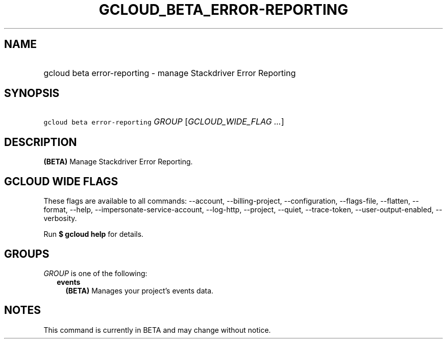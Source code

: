 
.TH "GCLOUD_BETA_ERROR\-REPORTING" 1



.SH "NAME"
.HP
gcloud beta error\-reporting \- manage Stackdriver Error Reporting



.SH "SYNOPSIS"
.HP
\f5gcloud beta error\-reporting\fR \fIGROUP\fR [\fIGCLOUD_WIDE_FLAG\ ...\fR]



.SH "DESCRIPTION"

\fB(BETA)\fR Manage Stackdriver Error Reporting.



.SH "GCLOUD WIDE FLAGS"

These flags are available to all commands: \-\-account, \-\-billing\-project,
\-\-configuration, \-\-flags\-file, \-\-flatten, \-\-format, \-\-help,
\-\-impersonate\-service\-account, \-\-log\-http, \-\-project, \-\-quiet,
\-\-trace\-token, \-\-user\-output\-enabled, \-\-verbosity.

Run \fB$ gcloud help\fR for details.



.SH "GROUPS"

\f5\fIGROUP\fR\fR is one of the following:

.RS 2m
.TP 2m
\fBevents\fR
\fB(BETA)\fR Manages your project's events data.


.RE
.sp

.SH "NOTES"

This command is currently in BETA and may change without notice.

